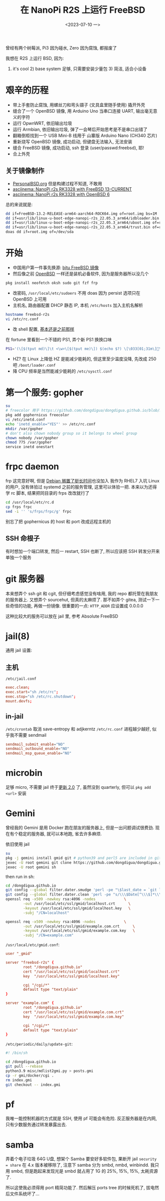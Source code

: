 #+TITLE: 在 NanoPi R2S 上运行 FreeBSD
#+DATE: <2023-07-10 一>

曾经有两个树莓派, Pi3 因为碰水, Zero 因为腐蚀, 都报废了

我想在 R2S 上运行 BSD, 因为:
1) it's cool 2) base system 足够, 只需要安装少量包 3) 简洁, 适合小设备

* 艰辛的历程
- 带上手套防止腐蚀, 用螺丝刀和弯头镊子 (文具盒里随手使用) 撬开外壳
- 缝合了一个 OpenBSD 镜像, 用 Arduino Uno 当串口连接 UART, 输出毫无意义的字符
- 运行 OpwnWRT, 依旧输出垃圾
- 运行 Armbian, 依旧输出垃圾, 弹了一会琴后开始思考是不是串口出错了
- 翻箱倒柜找到一个 USB Mini-B 线用于 山寨版 Arduino Nano (CH340 芯片)
- 重新烧写 OpenBSD 镜像, 成功启动, 但键盘无法输入, 无法安装
- 缝合 FreeBSD 镜像, 成功启动, ssh 登录 (user/passwd:freebsd), 耶!
- 合上外壳

** 关于镜像制作
- [[https://personalbsd.org][PersonalBSD.org]] 但是构建过程不知道, 不敢用
- [[https://asciinema.org/a/381979][asciinema: NanoPi r2s RK3328 with FreeBSD 13-CURRENT]]
- [[https://asciinema.org/a/381973][asciinema: NanoPi r2s RK3328 with OpenBSD 6]]

总的来说就是:
#+BEGIN_SRC sh
dd if=FreeBSD-13.2-RELEASE-arm64-aarch64-ROCK64.img of=root.img bs=1M
dd if=usr/lib/linux-u-boot-edge-nanopi-r2s_22.05.3_arm64/idbloader.bin of=root.img seek=64 conv=notrunc
dd if=usr/lib/linux-u-boot-edge-nanopi-r2s_22.05.3_arm64/uboot.img of=root.img seek=16384 conv=notrunc
dd if=usr/lib/linux-u-boot-edge-nanopi-r2s_22.05.3_arm64/trust.bin of=root.img seek=24576 conv=notrunc
doas dd if=root.img of=/dev/sda
#+END_SRC


* 开始
- 中国用户第一件事先换源: [[https://mirror.bjtu.edu.cn/help/freebsd/][bjtu FreeBSD 镜像]]
- 然后像之前 [[./whatif_openbsd.org][OpenBSD]] 一样还是装机必备软件, 因为是服务器所以没几个
#+BEGIN_SRC sh
pkg install neofetch oksh sudo git fzf frp
#+END_SRC
- 改密码, =/usr/local/etc/sudoers=
  不用 doas 因为 persist 选项只在 OpenBSD 上可用
- 主机名, 路由器配置 DHCP 静态 IP, 本机 =/etc/hosts= 加入主机名解析
#+BEGIN_SRC sh
hostname freebsd-r2s
vi /etc/rc.conf
#+END_SRC
- 改 shell 配置, [[https://github.com/dongdigua/configs/blob/main/.profile.in][基本还是之前那样]]
在 fortune 里看到一个不错的 PS1, 弄个新 PS1 换换口味
#+BEGIN_SRC sh
PS1='(\[$(tput md)\]\t <\w>\[$(tput me)\]) $(echo $?) \[\033[01;31m\]\[\033[00m\] '
#+END_SRC
- HZ? 在 Linux 上降低 HZ 是能减少能耗的, 但这里至少温度没降, 先改成 250 吧 =/boot/loader.conf=
- 降 CPU 频率是当然能减少能耗的 =/etc/sysctl.conf=

* 第一个服务: gopher
#+BEGIN_SRC sh
su
# freecolor 用于 https://github.com/dongdigua/dongdigua.github.io/blob/main/gmi/docker/cgi/stat.cgi
pkg add gophernicus freecolor
vi /etc/inetd.conf
echo 'inetd_enable="YES"' >> /etc/rc.conf
mkdir /var/gopher
# don't also chown nobody group so it belongs to wheel group
chown nobody /var/gopher
chmod 775 /var/gopher
service inetd onestart
#+END_SRC

* frpc daemon
frp 这完意好啊, 但是 [[https://bugs.debian.org/cgi-bin/bugreport.cgi?bug=1030841][Debian 搁置了挺长时间]]也没加入
我作为 RHEL7 入坑 Linux 的用户, 没有体验过 systemd 之前的服务管理, 这里可以体验一把.
本来以为还得学 rc 脚本, 结果把同目录的 frps 改改就行了
#+BEGIN_SRC sh
cd /usr/local/etc/rc.d
cp frps frpc
sed -i '' 's/frps/frpc/g' frpc
#+END_SRC
别忘了把 gophernicus 的 host 和 port 改成远程主机的

** SSH 命根子
有时想加一个端口转发, 然后一 restart, SSH 也断了, 所以应该把 SSH 转发分开来单独一个服务

* git 服务器
本来想弄个 ssh git 和 cgit, 但仔细考虑感觉没有啥用, 我的 repo 都托管在我朋友的服务器上.
又想弄个 sourcehut, 但真的太麻烦了.
那不如弄个 gitea, 测试一下一些奇怪的功能, 再做一份镜像.
很重要的一点: =HTTP_ADDR= 应设置成 0.0.0.0

这种比较大的服务可以放在 jail 里, 参考 Absolute FreeBSD

* jail(8)
通用 jail 设置:
** 主机
=/etc/jail.conf=
#+BEGIN_SRC conf
exec.clean;
exec.start="sh /etc/rc";
exec.stop="sh /etc/rc.shutdown";
mount.devfs;
#+END_SRC

** in-jail
=/etc/crontab= 取消 save-entropy 和 adjkerntz
=/etc/rc.conf= 进程越少越好, 似乎我不需要 sendmail
#+BEGIN_SRC conf
sendmail_submit_enable="NO"
sendmail_outbound_enable="NO"
sendmail_msp_queue_enable="NO"
#+END_SRC

* microbin
足够 micro, 不需要 jail
终于[[https://cgit.freebsd.org/ports/commit/?id=3083ea7074cf7d5dce8ad64ea6779e824c28bde0][更新 2.0]] 了, 虽然没到 quarterly, 但可以 =pkg add <url>= 安装

* Gemini
曾经我的 Gemini 是用 Docker 跑在朋友的服务器上, 但是一出问题调试很费劲.
现在有个稳定的服务器, 就可以本地跑, 省去许多麻烦.

依旧使用 jail
#+BEGIN_SRC sh
su
pkg -j gemini install gmid git # python39 and perl5 are included in git
jexec -U root gemini git clone https://github.com/dongdigua/dongdigua.github.io.git --depth 1 /dongdigua.github.io
jexec -U root gemini sh
#+END_SRC
then run in sh:
#+BEGIN_SRC sh
cd /dongdigua.github.io
git config --global filter.dater.smudge 'perl -pe "\$last_date = `git log --pretty=format:\\"%ad\\" -1`;s/\\\$Date\\\$/\\\$Date: \$last_date\\\$/"'
git config --global filter.dater.clean 'perl -pe "s/\\\$Date[^\\\$]*\\\$/\\\$Date\\\$/"'
openssl req -x509 -newkey rsa:4096 -nodes             \
        -out /usr/local/etc/ssl/gmid/localhost.crt      \
        -keyout /usr/local/etc/ssl/gmid/localhost.key   \
        -subj "/CN=localhost"

openssl req -x509 -newkey rsa:4096 -nodes             \
        -out /usr/local/etc/ssl/gmid/example.com.crt      \
        -keyout /usr/local/etc/ssl/gmid/example.com.key   \
        -subj "/CN=example.com"
#+END_SRC

=/usr/local/etc/gmid.conf=:
#+BEGIN_SRC conf
user "_gmid"

server "freebsd-r2s" {
        root "/dongdigua.github.io"
        cert "/usr/local/etc/ssl/gmid/localhost.crt"
        key  "/usr/local/etc/ssl/gmid/localhost.key"

        cgi "/cgi/*"
        default type "text/plain"
}

server "example.com" {
        root "/dongdigua.github.io"
        cert "/usr/local/etc/ssl/gmid/example.com.crt"
        key  "/usr/local/etc/ssl/gmid/example.com.key"

        cgi "/cgi/*"
        default type "text/plain"
}
#+END_SRC

=/etc/periodic/daily/update-git=:
#+BEGIN_SRC sh
#! /bin/sh

cd /dongdigua.github.io
git pull --rebase
python3.9 misc/mdlist2gmi.py > posts.gmi
cp -r gmi/docker/cgi .
rm index.gmi
git checkout -- index.gmi
#+END_SRC

* pf
我唯一能控制机器的方式就是 SSH, 使用 pf 可能会有危险.
反正服务器是在内网, 只有少数服务通过转发暴露出去.

* samba
弄着个电子垃圾 64G U盘, 想架个 Samba
要安好多软件包, 果断开 jail
=security = share= 在 4.x 版本被移除了, 注意下
samba 分为 smbd, nmbd, winbindd.
我只用 smbd, 但是跑起来发现光是 smbd 就占用了 1G 的 25%, 15%, 15%, 太耗资源了.

所以这使我必须得用 port 精简功能了.
然后解压 ports tree 的时候死机了, 拔电然后文件系统坏了...

还是 NFS 吧, Need For Speed, 反正我又不用 Windows.
至于权限, -mapall=freebsd 就行

* LED
:PROPERTIES:
:CUSTOM_ID: led
:END:
死机这一教训使我意识到必须得有一个不用网络的方式观察服务器状态, 正常 LED 是常亮的, 但死机也亮着.
先写一个 blink, 就像 Arduino 入门那样.

...太无趣了, 不是吗. 我看 led(4) 的时候发现 morse(6) 有意思, 于是就写了一个用摩斯码打印温度和内存的 rc
#+BEGIN_SRC sh
#!/bin/sh

# PROVIDE: blink
# KEYWORD: shutdown

. /etc/rc.subr

name=blink
rcvar=blink_enable
blink_enable=${blink_enable:-"NO"}

start_cmd="${name}_start &"
stop_cmd="morse -l sos > /dev/led/nanopi-r2s\:red\:sys"

blink_start() {
while true
do
        echo 0 > /dev/led/nanopi-r2s\:red\:sys
        morse -l "$(sysctl -n hw.temperature.CPU | cut -c 1-2)" > /dev/led/nanopi-r2s\:red\:sys
        sleep 60
done
}

load_rc_config $name
run_rc_command "$1"
#+END_SRC

* obhttpd
OpenBSD 的软件向来很棒!
httpd 其实算是一个比较年轻的软件, [[https://www.openbsd.org/papers/httpd-asiabsdcon2015.pdf][这里]]有关于为什么 OpenBSD 要自己做一个 Web Server 的历史
重载配置:
#+BEGIN_SRC sh
sudo pkill -HUP obhttpd
#+END_SRC

(slowcgi 很重要的一点: 如果用 chroot 也需要把运行时等一切文件都放在里面)

* [[https://www.mediawiki.org/wiki/Manual:Running_MediaWiki_on_FreeBSD][MediaWiki]]?
don't
如果你不想被嵌入式设备糟糕的性能浪费一上午的时间最后得到加载时间大于10秒的网页, 放弃吧...
有足够性能的服务器还可以编译带 SQLite 支持的 port

我想使用 MediaWiki 主要想尝试 MinecraftWiki [[https://minecraft.fandom.com/wiki/Module:Schematic][Schematic Module]]


* Ref
- [[https://feng.si/posts/2019/06/freebsd-and-risc-v-the-future-of-open-source-iot-ecosystem/][FreeBSD 与 RISC-V: 开源物联网生态系统的未来]]
- [[https://lists.freebsd.org/archives/freebsd-arm/2021-June/000149.html][freebsd-arm: FriendlyARM NanoPi R2S board support.]]
- [[https://hauweele.net/~gawen/blog/?p=2662][FreeBSD on NanoPi R2S]] 提到网络有时会卡住, 我也遇到了
- 关于 systemd 有个不错的视频: [[https://www.bilibili.com/video/BV1oo4y1x7Nw][【人肉精翻】systemd的悲剧]] [[https://youtu.be/o_AIw9bGogo][YouTube]]
- [[https://docs.freebsd.org/en/articles/rc-scripting/][Practical rc.d scripting in BSD]]
